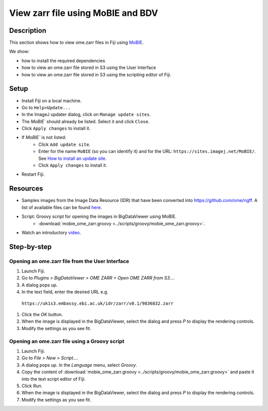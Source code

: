 View zarr file using MoBIE and BDV
==================================

Description
-----------

This section shows how to view ome.zarr files in Fiji using `MoBIE <https://github.com/mobie/mobie-viewer-fiji>`__.

We show:

- how to install the required dependencies
- how to view an ome.zarr file stored in S3 using the User Interface
- how to view an ome.zarr file stored in S3 using the scripting editor of Fiji.

Setup
-----

- Install Fiji on a local machine.
- Go to ``Help>Update...``
- In the ImageJ updater dialog, click on ``Manage update sites``.
- The `MoBIE`` should already be listed. Select it and click  ``Close``.
- Click ``Apply changes`` to install it.
- If `MoBIE`` is not listed:
   - Click ``Add update site``.
   - Enter for the name ``MoBIE`` (so you can identify it) and for the URL: ``https://sites.imagej.net/MoBIE/``. See `How to install an update site <https://imagej.net/update-sites/following>`__.
   - Click ``Apply changes`` to install it.
- Restart Fiji.

Resources
---------

- Samples images from the Image Data Resource (IDR) that have been converted into `https://github.com/ome/ngff <https://github.com/ome/ngff>`__. A list of available files can be found `here <https://blog.openmicroscopy.org/>`__.

- Script: Groovy script for opening the images in BigDataViewer using MoBIE.
   -  :download:`mobie_ome_zarr.groovy <../scripts/groovy/mobie_ome_zarr.groovy>`.

- Watch an introductory `video <https://www.youtube.com/watch?v=KposKXm7xeg>`__.

Step-by-step
------------

**Opening an ome.zarr file from the User Interface**
~~~~~~~~~~~~~~~~~~~~~~~~~~~~~~~~~~~~~~~~~~~~~~~~~~~~

#. Launch Fiji.

#. Go to *Plugins > BigDataViewer > OME ZARR > Open OME ZARR from S3...*.

#. A dialog pops up.

#. In the text field, enter the desired URL e.g.

 ``https://uk1s3.embassy.ebi.ac.uk/idr/zarr/v0.1/9836832.zarr``

#. Click the *OK* button.

#. When the image is displayed in the BigDataViewer, select the dialog and press *P* to display the rendering controls.

#. Modify the settings as you see fit.

**Opening an ome.zarr file using a Groovy script**
~~~~~~~~~~~~~~~~~~~~~~~~~~~~~~~~~~~~~~~~~~~~~~~~~~

#. Launch Fiji.

#. Go to *File > New > Script...*.

#. A dialog pops up. In the *Language* menu, select *Groovy*.

#. Copy the content of :download:`mobie_ome_zarr.groovy <../scripts/groovy/mobie_ome_zarr.groovy>` and paste it into the text script editor of Fiji.

#. Click *Run*.

#. When the image is displayed in the BigDataViewer, select the dialog and press *P* to display the rendering controls.

#. Modify the settings as you see fit.
